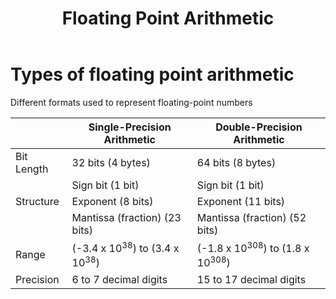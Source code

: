 #+title: Floating Point Arithmetic

* Types of floating point arithmetic
Different formats used to represent floating-point numbers

|            | Single-Precision Arithmetic     | Double-Precision Arithmetic       |
|------------+---------------------------------+-----------------------------------|
| Bit Length | 32 bits (4 bytes)               | 64 bits (8 bytes)                 |
|------------+---------------------------------+-----------------------------------|
|            | Sign bit (1 bit)                | Sign bit (1 bit)                  |
| Structure  | Exponent (8 bits)               | Exponent (11 bits)                |
|            | Mantissa (fraction) (23 bits)   | Mantissa (fraction) (52 bits)     |
|------------+---------------------------------+-----------------------------------|
| Range      | (-3.4 x 10^38) to (3.4 x 10^38) | (-1.8 x 10^308) to (1.8 x 10^308) |
|------------+---------------------------------+-----------------------------------|
| Precision  | 6 to 7 decimal digits           | 15 to 17 decimal digits           |
